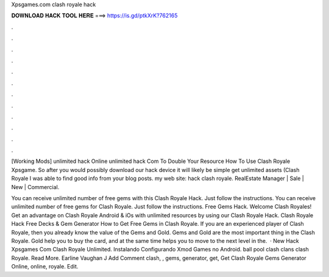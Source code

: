 Xpsgames.com clash royale hack



𝐃𝐎𝐖𝐍𝐋𝐎𝐀𝐃 𝐇𝐀𝐂𝐊 𝐓𝐎𝐎𝐋 𝐇𝐄𝐑𝐄 ===> https://is.gd/ptkXrK?762165



.



.



.



.



.



.



.



.



.



.



.



.

[Working Mods]  unlimited hack Online unlimited hack Com To Double Your Resource How To Use Clash Royale Xpsgame. So after you would possibly download our hack device it will likely be simple get unlimited assets (Clash Royale  I was able to find good info from your blog posts. my web site: hack clash royale. RealEstate Manager | Sale | New | Commercial.

You can receive unlimited number of free gems with this Clash Royale Hack. Just follow the instructions. You can receive unlimited number of free gems for Clash Royale. Just follow the instructions. Free Gems Hack. Welcome Clash Royales! Get an advantage on Clash Royale Android & iOs with unlimited resources by using our Clash Royale Hack. Clash Royale Hack Free Decks & Gem Generator How to Get Free Gems in Clash Royale. If you are an experienced player of Clash Royale, then you already know the value of the Gems and Gold. Gems and Gold are the most important thing in the Clash Royale. Gold help you to buy the card, and at the same time helps you to move to the next level in the.  · New Hack Xpsgames Com Clash Royale Unlimited. Instalando Configurando Xmod Games no Android. ball pool clash clans clash Royale. Read More. Earline Vaughan J Add Comment clash, , gems, generator, get, Get  Clash Royale Gems Generator Online, online, royale. Edit.
